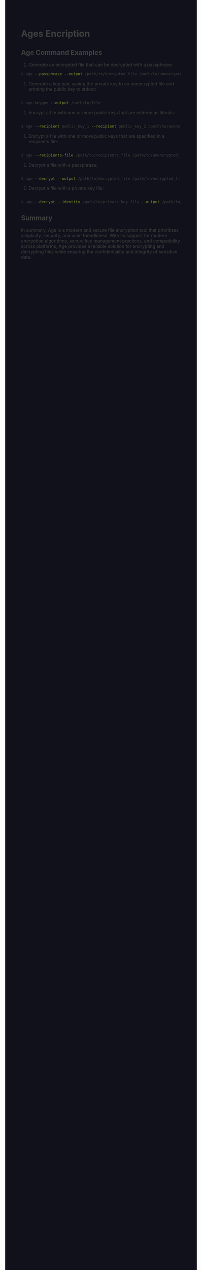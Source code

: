 #+HTML_HEAD: <style>pre.src{background:#11111b;color:white;} </style>
#+HTML_HEAD: <style>#content{max-width:1800px;}</style>
#+HTML_HEAD: <style>p{max-width:800px;}</style>
#+HTML_HEAD: <style>li{max-width:800px;}</style>
#+HTML_HEAD: <style>body{background:#11111b; color:#404040;}</style>
#+HTML_HEAD: <style>ul.nav>li.active a {color: #11111b !important;}</style>
#+HTML_HEAD: <style>blockquote{background-color: #181825; border-left:5px solid #cba6f7;}</style>
#+HTML_HEAD: <style>#table-of-contents h2{z-index:200; background-color:#cba6f7;}</style>



* Ages Encription

** Age Command Examples

1. Generate an encrypted file that can be decrypted with a passphrase:
#+BEGIN_SRC bash
$ age --passphrase --output /path/to/encrypted_file /path/to/unencrypted_file
#+END_SRC

2. Generate a key pair, saving the private key to an unencrypted file and printing the public key to stdout:

#+BEGIN_SRC bash

$ age-keygen --output /path/to/file

#+END_SRC

3. Encrypt a file with one or more public keys that are entered as literals:

#+BEGIN_SRC bash

$ age --recipient public_key_1 --recipient public_key_2 /path/to/unencrypted_file --output /path/to/encrypted_file

#+END_SRC

4. Encrypt a file with one or more public keys that are specified in a recipients file:

#+BEGIN_SRC bash

$ age --recipients-file /path/to/recipients_file /path/to/unencrypted_file --output /path/to/encrypted_file

#+END_SRC

5. Decrypt a file with a passphrase:

#+BEGIN_SRC bash

$ age --decrypt --output /path/to/decrypted_file /path/to/encrypted_file

#+END_SRC

6. Decrypt a file with a private key file:

#+BEGIN_SRC bash

$ age --decrypt --identity /path/to/private_key_file --output /path/to/decrypted_file /path/to/encrypted_file

#+END_SRC

** Summary

In summary, Age is a modern and secure file encryption tool that prioritizes simplicity, security, and user-friendliness. With its support for modern encryption algorithms, secure key management practices, and compatibility across platforms, Age provides a reliable solution for encrypting and decrypting files while ensuring the confidentiality and integrity of sensitive data.

